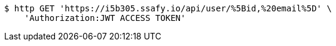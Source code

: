 [source,bash]
----
$ http GET 'https://i5b305.ssafy.io/api/user/%5Bid,%20email%5D' \
    'Authorization:JWT ACCESS TOKEN'
----
